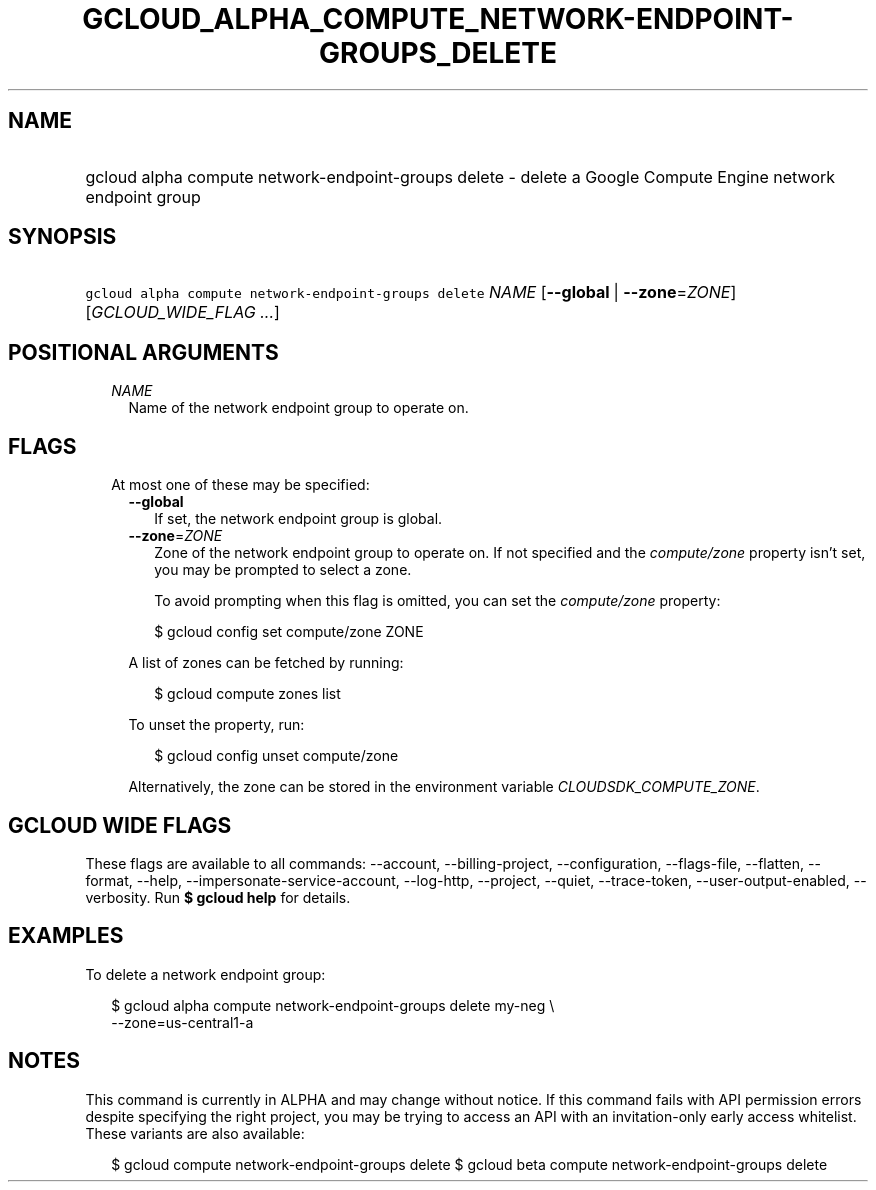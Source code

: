 
.TH "GCLOUD_ALPHA_COMPUTE_NETWORK\-ENDPOINT\-GROUPS_DELETE" 1



.SH "NAME"
.HP
gcloud alpha compute network\-endpoint\-groups delete \- delete a Google Compute Engine network endpoint group



.SH "SYNOPSIS"
.HP
\f5gcloud alpha compute network\-endpoint\-groups delete\fR \fINAME\fR [\fB\-\-global\fR\ |\ \fB\-\-zone\fR=\fIZONE\fR] [\fIGCLOUD_WIDE_FLAG\ ...\fR]



.SH "POSITIONAL ARGUMENTS"

.RS 2m
.TP 2m
\fINAME\fR
Name of the network endpoint group to operate on.


.RE
.sp

.SH "FLAGS"

.RS 2m
.TP 2m

At most one of these may be specified:

.RS 2m
.TP 2m
\fB\-\-global\fR
If set, the network endpoint group is global.

.TP 2m
\fB\-\-zone\fR=\fIZONE\fR
Zone of the network endpoint group to operate on. If not specified and the
\f5\fIcompute/zone\fR\fR property isn't set, you may be prompted to select a
zone.

To avoid prompting when this flag is omitted, you can set the
\f5\fIcompute/zone\fR\fR property:

.RS 2m
$ gcloud config set compute/zone ZONE
.RE

A list of zones can be fetched by running:

.RS 2m
$ gcloud compute zones list
.RE

To unset the property, run:

.RS 2m
$ gcloud config unset compute/zone
.RE

Alternatively, the zone can be stored in the environment variable
\f5\fICLOUDSDK_COMPUTE_ZONE\fR\fR.


.RE
.RE
.sp

.SH "GCLOUD WIDE FLAGS"

These flags are available to all commands: \-\-account, \-\-billing\-project,
\-\-configuration, \-\-flags\-file, \-\-flatten, \-\-format, \-\-help,
\-\-impersonate\-service\-account, \-\-log\-http, \-\-project, \-\-quiet,
\-\-trace\-token, \-\-user\-output\-enabled, \-\-verbosity. Run \fB$ gcloud
help\fR for details.



.SH "EXAMPLES"

To delete a network endpoint group:

.RS 2m
$ gcloud alpha compute network\-endpoint\-groups delete my\-neg \e
    \-\-zone=us\-central1\-a
.RE



.SH "NOTES"

This command is currently in ALPHA and may change without notice. If this
command fails with API permission errors despite specifying the right project,
you may be trying to access an API with an invitation\-only early access
whitelist. These variants are also available:

.RS 2m
$ gcloud compute network\-endpoint\-groups delete
$ gcloud beta compute network\-endpoint\-groups delete
.RE

